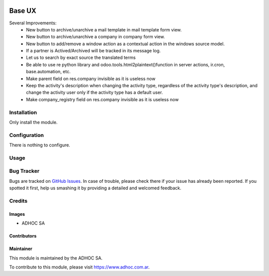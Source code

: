 .. |company| replace:: ADHOC SA

.. |company_logo| image:: https://raw.githubusercontent.com/ingadhoc/maintainer-tools/master/resources/adhoc-logo.png
   :alt: ADHOC SA
   :target: https://www.adhoc.com.ar

.. |icon| image:: https://raw.githubusercontent.com/ingadhoc/maintainer-tools/master/resources/adhoc-icon.png

.. image:: https://img.shields.io/badge/license-AGPL--3-blue.png
   :target: https://www.gnu.org/licenses/agpl
   :alt: License: AGPL-3

=======
Base UX
=======

Several Improvements:
    * New button to archive/unarchive a mail template in mail template form view.
    * New button to archive/unarchive a company in company form view.
    * New button to add/remove a window action as a contextual action in the windows source model.
    * If a partner is Actived/Archived will be tracked in its message log.
    * Let us to search by exact source the translated terms
    * Be able to use re python library and odoo.tools.html2plaintext()function in server actions, ir.cron, base.automation, etc.
    * Make parent field on res.company invisible as it is useless now
    * Keep the activity's description when changing the activity type, regardless of the activity type's description, and change the activity user only if the activity type has a default user.
    * Make company_registry field on res.company invisible as it is useless now


Installation
============

Only install the module.

Configuration
=============

There is nothing to configure.

Usage
=====

.. image:: https://odoo-community.org/website/image/ir.attachment/5784_f2813bd/datas
   :alt: Try me on Runbot
   :target: http://runbot.adhoc.com.ar/

Bug Tracker
===========

Bugs are tracked on `GitHub Issues
<https://github.com/ingadhoc/miscellaneous/issues>`_. In case of trouble, please
check there if your issue has already been reported. If you spotted it first,
help us smashing it by providing a detailed and welcomed feedback.

Credits
=======

Images
------

* |company| |icon|

Contributors
------------

Maintainer
----------

|company_logo|

This module is maintained by the |company|.

To contribute to this module, please visit https://www.adhoc.com.ar.
